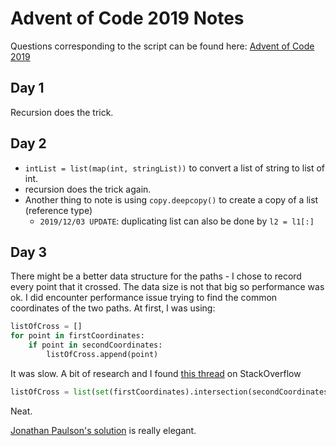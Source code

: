 * Advent of Code 2019 Notes
  
Questions corresponding to the script can be found here: [[https://adventofcode.com/2019/][Advent of Code 2019]]

** Day 1

Recursion does the trick.

** Day 2

- ~intList = list(map(int, stringList))~ to convert a list of string
  to list of int.
- recursion does the trick again.
- Another thing to note is using ~copy.deepcopy()~ to create a copy of
  a list (reference type)
  - ~2019/12/03 UPDATE~: duplicating list can also be done by ~l2 = l1[:]~

** Day 3

   There might be a better data structure for the paths - I chose to
   record every point that it crossed. The data size is not that big
   so performance was ok. I did encounter performance issue trying to
   find the common coordinates of the two paths. At first, I was
   using:

   #+begin_src python
   listOfCross = []
   for point in firstCoordinates:
       if point in secondCoordinates:
           listOfCross.append(point)
   #+end_src
   
   It was slow. A bit of research and I found [[https://stackoverflow.com/questions/2864842/common-elements-comparison-between-2-lists][this thread]] on StackOverflow

   #+begin_src python
   listOfCross = list(set(firstCoordinates).intersection(secondCoordinates))
   #+end_src
   
   Neat.
   
   [[https://www.youtube.com/watch?v=tMPQp60q9GA][Jonathan Paulson's solution]] is really elegant.
